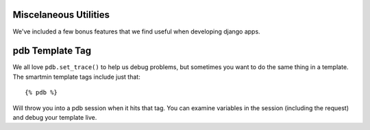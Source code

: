 Miscelaneous Utilities
========================

We've included a few bonus features that we find useful when developing django apps.

pdb Template Tag
===================

We all love ``pdb.set_trace()`` to help us debug problems, but sometimes you want to do the same thing in a template.  The smartmin template tags include just that::

   {% pdb %}

Will throw you into a pdb session when it hits that tag.  You can examine variables in the session (including the request) and debug your template live.

